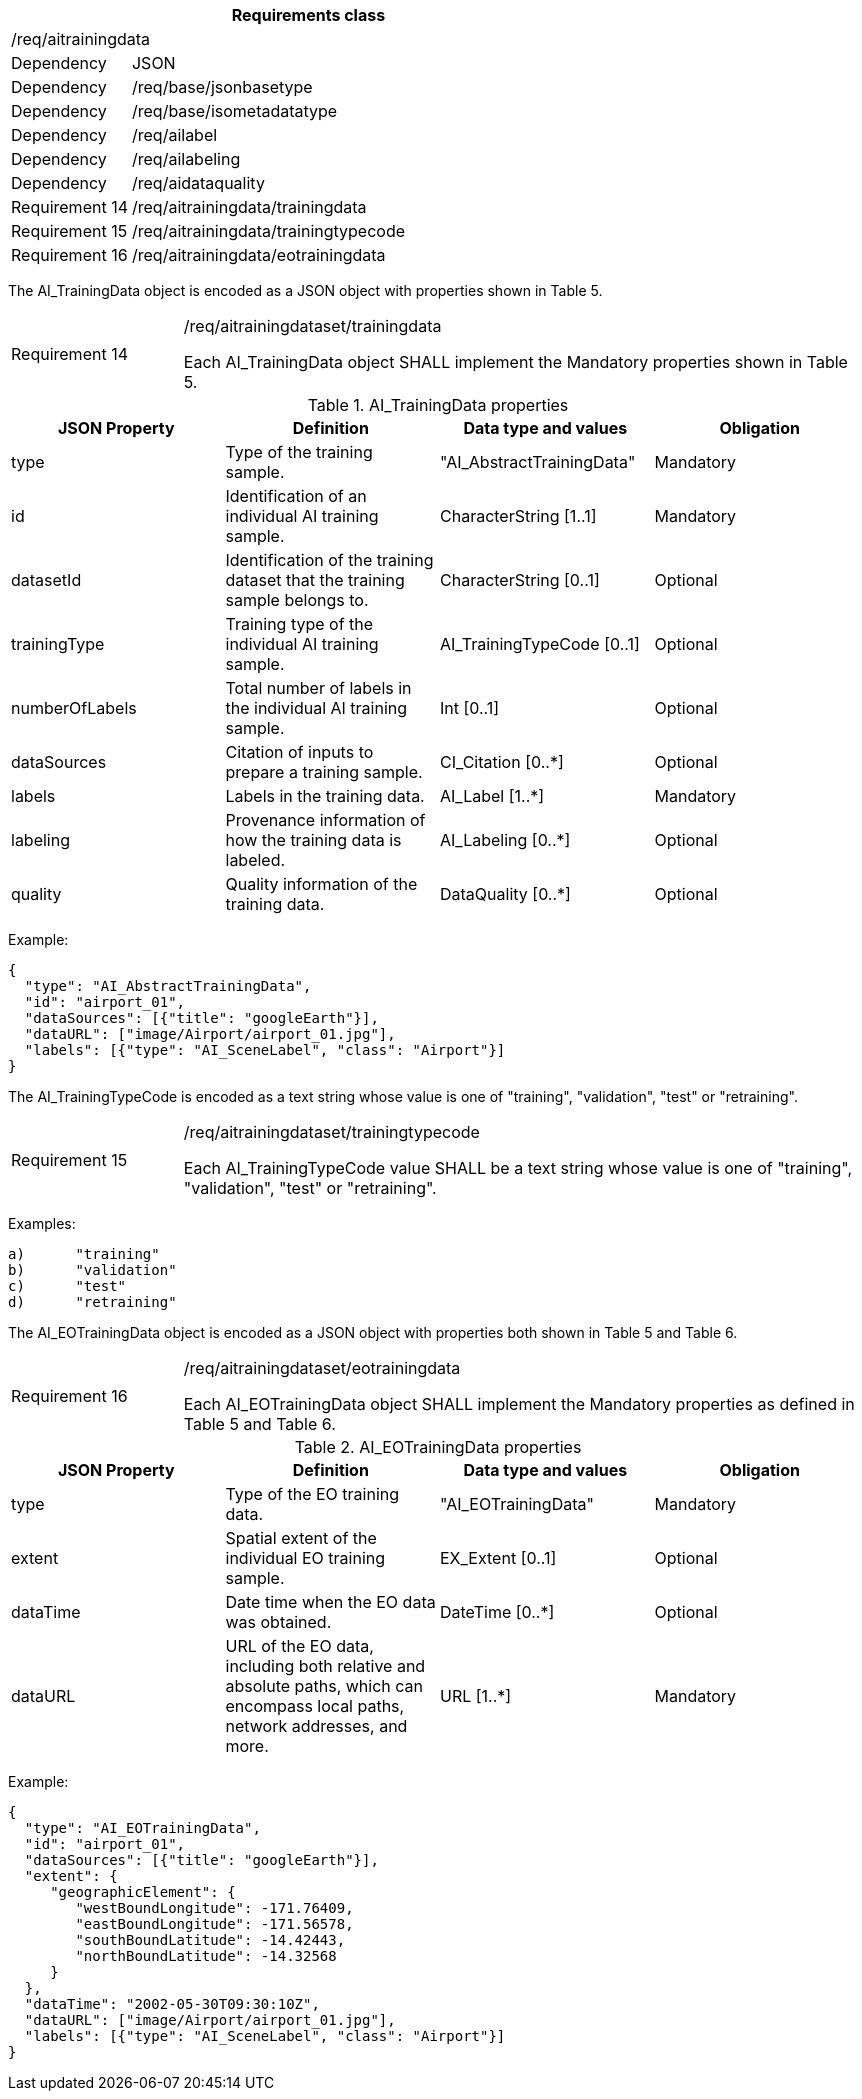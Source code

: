 [width="100%",cols="20%,80%",options="header",]
|===
2+|*Requirements class* 
2+|/req/aitrainingdata
|Dependency |JSON
|Dependency |/req/base/jsonbasetype
|Dependency |/req/base/isometadatatype
|Dependency |/req/ailabel
|Dependency |/req/ailabeling
|Dependency |/req/aidataquality
|Requirement 14 |/req/aitrainingdata/trainingdata
|Requirement 15 |/req/aitrainingdata/trainingtypecode
|Requirement 16 |/req/aitrainingdata/eotrainingdata
|===

The AI_TrainingData object is encoded as a JSON object with properties shown in Table 5.

[width="100%",cols="20%,80%",]
|===
|Requirement 14 |/req/aitrainingdataset/trainingdata

Each AI_TrainingData object SHALL implement the Mandatory properties shown in Table 5.
|===

.AI_TrainingData properties
[width="100%",cols="25%,25%,25%,25%",options="header",]
|===
|JSON Property |Definition |Data type and values |Obligation
|type |Type of the training sample. |"AI_AbstractTrainingData" |Mandatory
|id |Identification of an individual AI training sample. |CharacterString [1..1] |Mandatory
|datasetId |Identification of the training dataset that the training sample belongs to. |CharacterString [0..1] |Optional
|trainingType |Training type of the individual AI training sample. |AI_TrainingTypeCode [0..1] |Optional
|numberOfLabels |Total number of labels in the individual AI training sample. |Int [0..1] |Optional
|dataSources |Citation of inputs to prepare a training sample. |CI_Citation [0..*] |Optional
|labels |Labels in the training data. |AI_Label [1..*] |Mandatory
|labeling |Provenance information of how the training data is labeled. |AI_Labeling [0..*] |Optional
|quality |Quality information of the training data. |DataQuality [0..*] |Optional
|===

Example:

 {
   "type": "AI_AbstractTrainingData",
   "id": "airport_01",
   "dataSources": [{"title": "googleEarth"}],
   "dataURL": ["image/Airport/airport_01.jpg"],
   "labels": [{"type": "AI_SceneLabel", "class": "Airport"}]
 }

The AI_TrainingTypeCode is encoded as a text string whose value is one of "training", "validation", "test" or "retraining".

[width="100%",cols="20%,80%",]
|===
|Requirement 15 |/req/aitrainingdataset/trainingtypecode

Each AI_TrainingTypeCode value SHALL be a text string whose value is one of "training", "validation", "test" or "retraining".
|===

Examples:

 a)	"training" 
 b)	"validation"
 c)	"test" 
 d)	"retraining"

The AI_EOTrainingData object is encoded as a JSON object with properties both shown in Table 5 and Table 6.

[width="100%",cols="20%,80%",]
|===
|Requirement 16 |/req/aitrainingdataset/eotrainingdata

Each AI_EOTrainingData object SHALL implement the Mandatory properties as defined in Table 5 and Table 6.
|===

.AI_EOTrainingData properties
[width="100%",cols="25%,25%,25%,25%",options="header",]
|===
|JSON Property |Definition |Data type and values |Obligation
|type |Type of the EO training data. |"AI_EOTrainingData" |Mandatory
|extent |Spatial extent of the individual EO training sample. |EX_Extent [0..1] |Optional
|dataTime |Date time when the EO data was obtained. |DateTime [0..*] |Optional
|dataURL |URL of the EO data, including both relative and absolute paths, which can encompass local paths, network addresses, and more. |URL [1..*] |Mandatory
|===

Example:

 {
   "type": "AI_EOTrainingData",
   "id": "airport_01",
   "dataSources": [{"title": "googleEarth"}],
   "extent": {
      "geographicElement": {
         "westBoundLongitude": -171.76409,
         "eastBoundLongitude": -171.56578,
         "southBoundLatitude": -14.42443,
         "northBoundLatitude": -14.32568
      }
   },
   "dataTime": "2002-05-30T09:30:10Z",
   "dataURL": ["image/Airport/airport_01.jpg"],
   "labels": [{"type": "AI_SceneLabel", "class": "Airport"}]
 }
